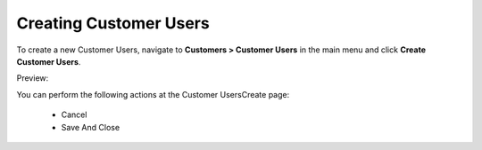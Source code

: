 Creating Customer Users
-----------------------

To create a new Customer Users, navigate to **Customers > Customer Users** in the main menu and click **Create Customer Users**.

Preview:

.. image:: /completeReference/img/Customers/CustomerUsers/CustomerUsersCreate.png
   :class: with-border

You can perform the following actions at the Customer UsersCreate page:

 * Cancel

 * Save And Close


